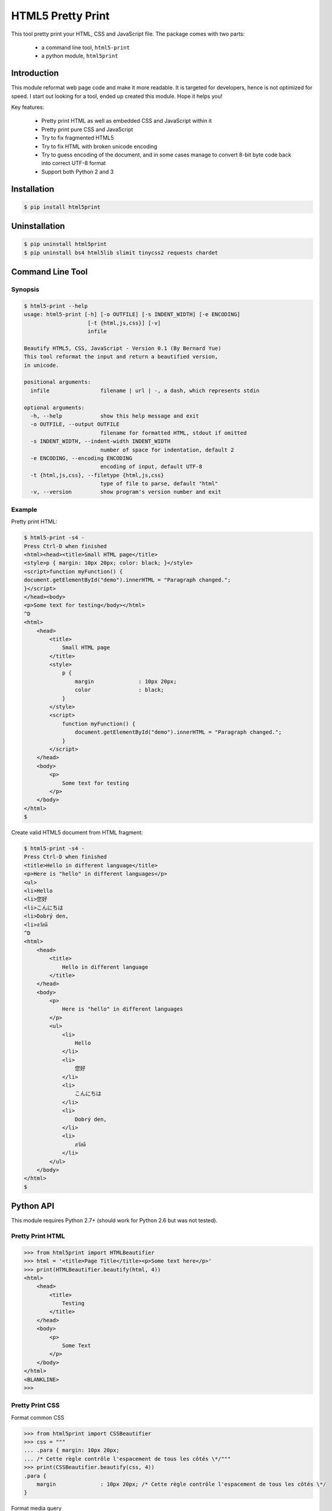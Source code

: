 HTML5 Pretty Print
==================
This tool pretty print your HTML, CSS and JavaScript file.  The package comes
with two parts:

    * a command line tool, ``html5-print``
    * a python module, ``html5print``

.. image:: https://travis-ci.org/berniey/html5print.png?branch=master
   :target: https://travis-ci.org/berniey/html5print

.. image:: https://pypip.in/version/html5print/badge.svg?text=version
   :target: https://pypi.python.org/pypi/html5print/
   :alt: Latest Version

.. image:: https://raw.githubusercontent.com/berniey/html5print/master/docs/_static/doc-0.1-brightgreen.png
   :target: https://pythonhosted.org/html5print/
   :alt: Documentation

.. image:: https://raw.githubusercontent.com/berniey/html5print/master/docs/_static/license.png
   :target: https://raw.githubusercontent.com/berniey/html5print/master/LICENSE
   :alt: License


Introduction
------------

This module reformat web page code and make it more readable.  It is targeted
for developers, hence is not optimized for speed.  I start out looking for a
tool, ended up created this module.  Hope it helps you!

Key features:

  * Pretty print HTML as well as embedded CSS and JavaScript within it
  * Pretty print pure CSS and JavaScript
  * Try to fix fragmented HTML5
  * Try to fix HTML with broken unicode encoding
  * Try to guess encoding of the document, and in some cases manage
    to convert 8-bit byte code back into correct UTF-8 format
  * Support both Python 2 and 3


Installation
------------

.. code-block:: sh

    $ pip install html5print

Uninstallation
--------------

.. code-block:: sh

    $ pip uninstall html5print
    $ pip uninstall bs4 html5lib slimit tinycss2 requests chardet


Command Line Tool
-----------------

Synopsis
********

.. code-block:: sh

    $ html5-print --help
    usage: html5-print [-h] [-o OUTFILE] [-s INDENT_WIDTH] [-e ENCODING]
                        [-t {html,js,css}] [-v]
                        infile

    Beautify HTML5, CSS, JavaScript - Version 0.1 (By Bernard Yue)
    This tool reformat the input and return a beautified version,
    in unicode.

    positional arguments:
      infile                filename | url | -, a dash, which represents stdin

    optional arguments:
      -h, --help            show this help message and exit
      -o OUTFILE, --output OUTFILE
                            filename for formatted HTML, stdout if omitted
      -s INDENT_WIDTH, --indent-width INDENT_WIDTH
                            number of space for indentation, default 2
      -e ENCODING, --encoding ENCODING
                            encoding of input, default UTF-8
      -t {html,js,css}, --filetype {html,js,css}
                            type of file to parse, default "html"
      -v, --version         show program's version number and exit

Example
*******

Pretty print HTML:

.. code-block:: sh

    $ html5-print -s4 -
    Press Ctrl-D when finished
    <html><head><title>Small HTML page</title>
    <style>p { margin: 10px 20px; color: black; }</style>
    <script>function myFunction() {
    document.getElementById("demo").innerHTML = "Paragraph changed.";
    }</script>
    </head><body>
    <p>Some text for testing</body></html>
    ^D
    <html>
        <head>
            <title>
                Small HTML page
            </title>
            <style>
                p {
                    margin              : 10px 20px;
                    color               : black;
                }
            </style>
            <script>
                function myFunction() {
                    document.getElementById("demo").innerHTML = "Paragraph changed.";
                }
            </script>
        </head>
        <body>
            <p>
                Some text for testing
            </p>
        </body>
    </html>
    $

Create valid HTML5 document from HTML fragment:

.. code-block:: sh

    $ html5-print -s4 -
    Press Ctrl-D when finished
    <title>Hello in different language</title>
    <p>Here is "hello" in different languages</p>
    <ul>
    <li>Hello
    <li>您好
    <li>こんにちは
    <li>Dobrý den,
    <li>สวัสดี
    ^D
    <html>
        <head>
            <title>
                Hello in different language
            </title>
        </head>
        <body>
            <p>
                Here is "hello" in different languages
            </p>
            <ul>
                <li>
                    Hello
                </li>
                <li>
                    您好
                </li>
                <li>
                    こんにちは
                </li>
                <li>
                    Dobrý den,
                </li>
                <li>
                    สวัสดี
                </li>
            </ul>
        </body>
    </html>
    $

Python API
----------

This module requires Python 2.7+ (should work for Python
2.6 but was not tested).

Pretty Print HTML
*****************

.. code-block:: pycon

    >>> from html5print import HTMLBeautifier
    >>> html = '<title>Page Title</title><p>Some text here</p>'
    >>> print(HTMLBeautifier.beautify(html, 4))
    <html>
        <head>
            <title>
                Testing
            </title>
        </head>
        <body>
            <p>
                Some Text
            </p>
        </body>
    </html>
    <BLANKLINE>
    >>>

Pretty Print CSS
****************

Format common CSS

.. code-block:: pycon

    >>> from html5print import CSSBeautifier
    >>> css = """
    ... .para { margin: 10px 20px;
    ... /* Cette règle contrôle l'espacement de tous les côtés \*/"""
    >>> print(CSSBeautifier.beautify(css, 4))
    .para {
        margin              : 10px 20px; /* Cette règle contrôle l'espacement de tous les côtés \*/
    }

Format media query

.. code-block:: pycon

    >>> from html5print import CSSBeautifier
    >>> css = '''@media (-webkit-min-device-pixel-ratio:0) {
    ... h2.collapse { margin: -22px 0 22px 18px;
    ... }
    ... ::i-block-chrome, h2.collapse { margin: 0 0 22px 0; } }
    ... '''
    >>> print(CSSBeautifier.beautify(css, 4))
    @media (-webkit-min-device-pixel-ratio:0) {
        h2.collapse {
            margin              : -22px 0 22px 18px;
        }
        ::i-block-chrome, h2.collapse {
            margin              : 0 0 22px 0;
        }
    }

Pretty Print JavaScript
***********************

.. code-block:: pycon

    >>> from html5print import JSBeautifier
    >>> js = '''
    ... "use strict"; /* Des bribes de commentaires ici et là \*/
    ... function MSIsPlayback() { try { return parent && parent.WebPlayer }
    ... catch (e) { return !1 } }
    ... '''
    >>> print(JSBeautifier.beautify(js, 4))
    "use strict"; /* Des bribes de commentaires ici et là \*/

    function MSIsPlayback() {
        try {
            return parent && parent.WebPlayer
        } catch (e) {
            return !1
        }
    }


Testing
-------
The module uses `pytest <http://pytest.org/latest/>`_.

.. code-block:: sh

    $ tar zxf html5print-0.1.tar.gz
    $ cd html5print-0.1
    $ python setup.py test


License
-------
This module is distributed under Apache License Version 2.0.



